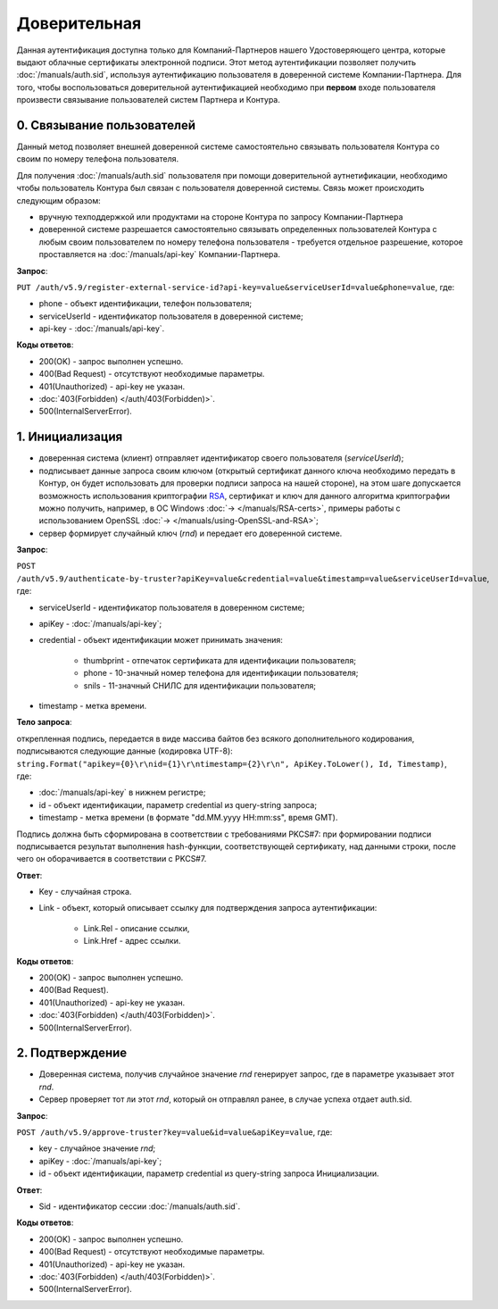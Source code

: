 .. _RSA: https://ru.wikipedia.org/wiki/RSA

Доверительная 
=============

Данная аутентификация доступна только для Компаний-Партнеров нашего Удостоверяющего центра, которые выдают облачные сертификаты электронной подписи.  
Этот метод аутентификации позволяет получить :doc:`/manuals/auth.sid`, используя аутентификацию пользователя в доверенной системе Компании-Партнера. Для того, чтобы воспользоваться доверительной аутентификацией необходимо при **первом** входе пользователя произвести связывание пользователей  систем Партнера и Контура.

0. Связывание пользователей
---------------------------

Данный метод позволяет внешней доверенной системе самостоятельно связывать пользователя Контура со своим по номеру телефона пользователя. 

Для получения :doc:`/manuals/auth.sid` пользователя при помощи доверительной аутнетификации, необходимо чтобы пользователь Контура был связан с пользователя доверенной системы. Связь может происходить следующим образом:

* вручную техподдержкой или продуктами на стороне Контура по запросу Компании-Партнера
* доверенной системе разрешается самостоятельно связывать определенных пользователей Контура с любым своим пользователем по номеру телефона пользователя - требуется отдельное разрешение, которое проставляется на :doc:`/manuals/api-key` Компании-Партнера.

**Запрос**: 

``PUT /auth/v5.9/register-external-service-id?api-key=value&serviceUserId=value&phone=value``, где:

* phone - объект идентификации, телефон пользователя;
* serviceUserId - идентификатор пользователя в доверенной системе;
* api-key - :doc:`/manuals/api-key`.
 
**Коды ответов**:

* 200(OK) - запрос выполнен успешно.
* 400(Bad Request) - отсутствуют необходимые параметры.
* 401(Unauthorized) - api-key не указан.
* :doc:`403(Forbidden) </auth/403(Forbidden)>`.
* 500(InternalServerError).

.. impotant:: Доверительная аутентификация двухшаговая.

.. image:: /_static/Доверительная.jpg

1. Инициализация
----------------

* доверенная система (клиент) отправляет идентификатор своего пользователя (*serviceUserId*);
* подписывает данные запроса своим ключом (открытый сертификат данного ключа необходимо передать в Контур, он будет использовать для проверки подписи запроса на нашей стороне), на этом шаге допускается возможность использования криптографии RSA_, сертификат и ключ для данного алгоритма криптографии можно получить, например, в ОС Windows :doc:`→ </manuals/RSA-certs>`, примеры работы с использованием OpenSSL :doc:`→ </manuals/using-OpenSSL-and-RSA>`;
* сервер формирует случайный ключ (*rnd*) и передает его доверенной системе.

**Запрос**: 

``POST /auth/v5.9/authenticate-by-truster?apiKey=value&credential=value&timestamp=value&serviceUserId=value``, где:

* serviceUserId - идентификатор пользователя в доверенном системе;
* apiKey - :doc:`/manuals/api-key`;
* credential  - объект идентификации может принимать значения:

    * thumbprint - отпечаток сертификата для идентификации пользователя;
    * phone - 10-значный номер телефона для идентификации пользователя;
    * snils - 11-значный СНИЛС для идентификации пользователя;
* timestamp -  метка времени.

**Тело запроса**: 

открепленная подпись, передается в виде массива байтов без всякого дополнительного кодирования, подписываются следующие данные (кодировка UTF-8): ``string.Format("apikey={0}\r\nid={1}\r\ntimestamp={2}\r\n", ApiKey.ToLower(), Id, Timestamp)``, где:

* :doc:`/manuals/api-key` в нижнем регистре;
* id - объект идентификации, параметр credential из query-string запроса;
* timestamp -  метка времени (в формате "dd.MM.yyyy HH:mm:ss", время GMT).

Подпись должна быть сформирована в соответствии с требованиями PKCS#7: при формировании подписи подписывается результат выполнения hash-функции, соответствующей сертификату, над данными строки, после чего он оборачивается в соответствии с PKCS#7.

**Ответ**:

* Key - случайная строка.
* Link - объект, который описывает ссылку для подтверждения запроса аутентификации:

    * Link.Rel - описание ссылки,
    * Link.Href - адрес ссылки.
    
**Коды ответов**:

* 200(OK) - запрос выполнен успешно.
* 400(Bad Request).
* 401(Unauthorized) - api-key не указан.
* :doc:`403(Forbidden) </auth/403(Forbidden)>`.
* 500(InternalServerError).

2. Подтверждение
----------------

* Доверенная система, получив случайное значение *rnd* генерирует запрос, где в параметре указывает этот *rnd*.
* Сервер проверяет тот ли этот *rnd*, который он отправлял ранее, в случае успеха отдает auth.sid.

**Запрос**:  

``POST /auth/v5.9/approve-truster?key=value&id=value&apiKey=value``, где:

* key - случайное значение *rnd*;
* apiKey - :doc:`/manuals/api-key`;
* id - объект идентификации, параметр credential из query-string запроса Инициализации.

**Ответ**:

* Sid - идентификатор сессии :doc:`/manuals/auth.sid`.

**Коды ответов**:

* 200(OK) - запрос выполнен успешно.
* 400(Bad Request) - отсутствуют необходимые параметры.
* 401(Unauthorized) - api-key не указан.
* :doc:`403(Forbidden) </auth/403(Forbidden)>`.
* 500(InternalServerError).
